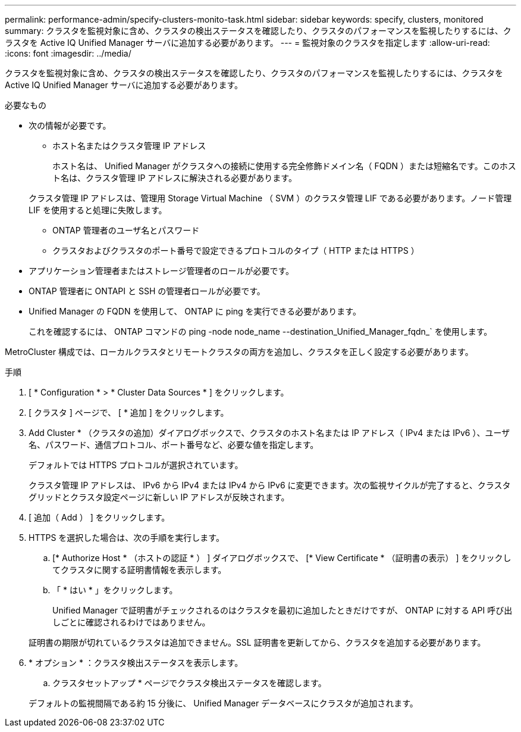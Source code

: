 ---
permalink: performance-admin/specify-clusters-monito-task.html 
sidebar: sidebar 
keywords: specify, clusters, monitored 
summary: クラスタを監視対象に含め、クラスタの検出ステータスを確認したり、クラスタのパフォーマンスを監視したりするには、クラスタを Active IQ Unified Manager サーバに追加する必要があります。 
---
= 監視対象のクラスタを指定します
:allow-uri-read: 
:icons: font
:imagesdir: ../media/


[role="lead"]
クラスタを監視対象に含め、クラスタの検出ステータスを確認したり、クラスタのパフォーマンスを監視したりするには、クラスタを Active IQ Unified Manager サーバに追加する必要があります。

.必要なもの
* 次の情報が必要です。
+
** ホスト名またはクラスタ管理 IP アドレス
+
ホスト名は、 Unified Manager がクラスタへの接続に使用する完全修飾ドメイン名（ FQDN ）または短縮名です。このホスト名は、クラスタ管理 IP アドレスに解決される必要があります。

+
クラスタ管理 IP アドレスは、管理用 Storage Virtual Machine （ SVM ）のクラスタ管理 LIF である必要があります。ノード管理 LIF を使用すると処理に失敗します。

** ONTAP 管理者のユーザ名とパスワード
** クラスタおよびクラスタのポート番号で設定できるプロトコルのタイプ（ HTTP または HTTPS ）


* アプリケーション管理者またはストレージ管理者のロールが必要です。
* ONTAP 管理者に ONTAPI と SSH の管理者ロールが必要です。
* Unified Manager の FQDN を使用して、 ONTAP に ping を実行できる必要があります。
+
これを確認するには、 ONTAP コマンドの ping -node node_name --destination_Unified_Manager_fqdn_` を使用します。



MetroCluster 構成では、ローカルクラスタとリモートクラスタの両方を追加し、クラスタを正しく設定する必要があります。

.手順
. [ * Configuration * > * Cluster Data Sources * ] をクリックします。
. [ クラスタ ] ページで、 [ * 追加 ] をクリックします。
. Add Cluster * （クラスタの追加）ダイアログボックスで、クラスタのホスト名または IP アドレス（ IPv4 または IPv6 ）、ユーザ名、パスワード、通信プロトコル、ポート番号など、必要な値を指定します。
+
デフォルトでは HTTPS プロトコルが選択されています。

+
クラスタ管理 IP アドレスは、 IPv6 から IPv4 または IPv4 から IPv6 に変更できます。次の監視サイクルが完了すると、クラスタグリッドとクラスタ設定ページに新しい IP アドレスが反映されます。

. [ 追加（ Add ） ] をクリックします。
. HTTPS を選択した場合は、次の手順を実行します。
+
.. [* Authorize Host * （ホストの認証 * ） ] ダイアログボックスで、 [* View Certificate * （証明書の表示） ] をクリックしてクラスタに関する証明書情報を表示します。
.. 「 * はい * 」をクリックします。
+
Unified Manager で証明書がチェックされるのはクラスタを最初に追加したときだけですが、 ONTAP に対する API 呼び出しごとに確認されるわけではありません。

+
証明書の期限が切れているクラスタは追加できません。SSL 証明書を更新してから、クラスタを追加する必要があります。



. * オプション * ：クラスタ検出ステータスを表示します。
+
.. クラスタセットアップ * ページでクラスタ検出ステータスを確認します。


+
デフォルトの監視間隔である約 15 分後に、 Unified Manager データベースにクラスタが追加されます。


